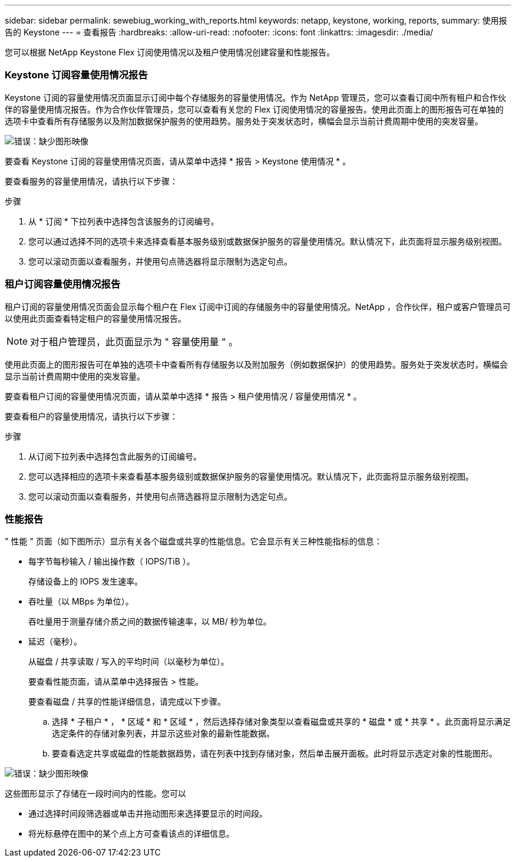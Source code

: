 ---
sidebar: sidebar 
permalink: sewebiug_working_with_reports.html 
keywords: netapp, keystone, working, reports, 
summary: 使用报告的 Keystone 
---
= 查看报告
:hardbreaks:
:allow-uri-read: 
:nofooter: 
:icons: font
:linkattrs: 
:imagesdir: ./media/


[role="lead"]
您可以根据 NetApp Keystone Flex 订阅使用情况以及租户使用情况创建容量和性能报告。



=== Keystone 订阅容量使用情况报告

Keystone 订阅的容量使用情况页面显示订阅中每个存储服务的容量使用情况。作为 NetApp 管理员，您可以查看订阅中所有租户和合作伙伴的容量使用情况报告。作为合作伙伴管理员，您可以查看有关您的 Flex 订阅使用情况的容量报告。使用此页面上的图形报告可在单独的选项卡中查看所有存储服务以及附加数据保护服务的使用趋势。服务处于突发状态时，横幅会显示当前计费周期中使用的突发容量。

image:sewebiug_image33.png["错误：缺少图形映像"]

要查看 Keystone 订阅的容量使用情况页面，请从菜单中选择 * 报告 > Keystone 使用情况 * 。

要查看服务的容量使用情况，请执行以下步骤：

.步骤
. 从 * 订阅 * 下拉列表中选择包含该服务的订阅编号。
. 您可以通过选择不同的选项卡来选择查看基本服务级别或数据保护服务的容量使用情况。默认情况下，此页面将显示服务级别视图。
. 您可以滚动页面以查看服务，并使用句点筛选器将显示限制为选定句点。




=== 租户订阅容量使用情况报告

租户订阅的容量使用情况页面会显示每个租户在 Flex 订阅中订阅的存储服务中的容量使用情况。NetApp ，合作伙伴，租户或客户管理员可以使用此页面查看特定租户的容量使用情况报告。


NOTE: 对于租户管理员，此页面显示为 " 容量使用量 " 。

使用此页面上的图形报告可在单独的选项卡中查看所有存储服务以及附加服务（例如数据保护）的使用趋势。服务处于突发状态时，横幅会显示当前计费周期中使用的突发容量。

要查看租户订阅的容量使用情况页面，请从菜单中选择 * 报告 > 租户使用情况 / 容量使用情况 * 。

要查看租户的容量使用情况，请执行以下步骤：

.步骤
. 从订阅下拉列表中选择包含此服务的订阅编号。
. 您可以选择相应的选项卡来查看基本服务级别或数据保护服务的容量使用情况。默认情况下，此页面将显示服务级别视图。
. 您可以滚动页面以查看服务，并使用句点筛选器将显示限制为选定句点。




=== 性能报告

" 性能 " 页面（如下图所示）显示有关各个磁盘或共享的性能信息。它会显示有关三种性能指标的信息：

* 每字节每秒输入 / 输出操作数（ IOPS/TiB ）。
+
存储设备上的 IOPS 发生速率。

* 吞吐量（以 MBps 为单位）。
+
吞吐量用于测量存储介质之间的数据传输速率，以 MB/ 秒为单位。

* 延迟（毫秒）。
+
从磁盘 / 共享读取 / 写入的平均时间（以毫秒为单位）。

+
要查看性能页面，请从菜单中选择报告 > 性能。

+
要查看磁盘 / 共享的性能详细信息，请完成以下步骤。

+
.. 选择 * 子租户 * ， * 区域 * 和 * 区域 * ，然后选择存储对象类型以查看磁盘或共享的 * 磁盘 * 或 * 共享 * 。此页面将显示满足选定条件的存储对象列表，并显示这些对象的最新性能数据。
.. 要查看选定共享或磁盘的性能数据趋势，请在列表中找到存储对象，然后单击展开面板。此时将显示选定对象的性能图形。




image:sewebiug_image34.png["错误：缺少图形映像"]

这些图形显示了存储在一段时间内的性能。您可以

* 通过选择时间段筛选器或单击并拖动图形来选择要显示的时间段。
* 将光标悬停在图中的某个点上方可查看该点的详细信息。

